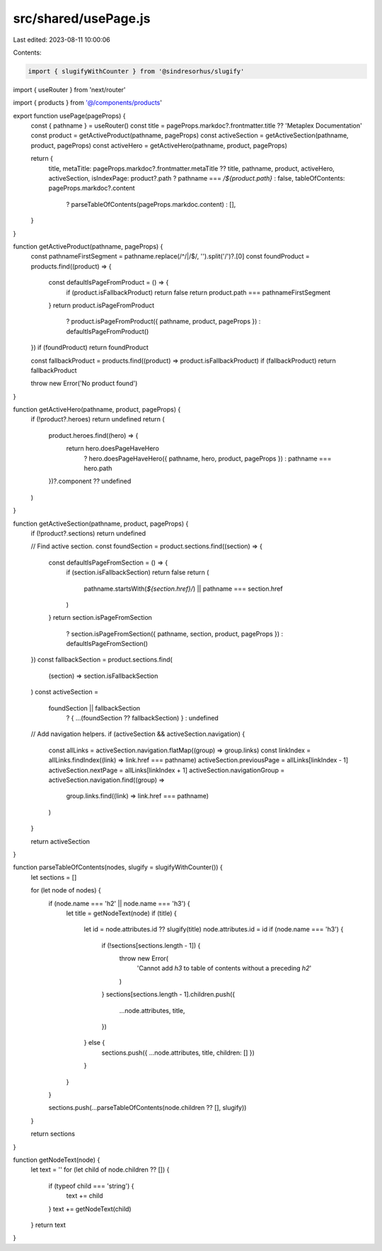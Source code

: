 src/shared/usePage.js
=====================

Last edited: 2023-08-11 10:00:06

Contents:

.. code-block:: js

    import { slugifyWithCounter } from '@sindresorhus/slugify'
import { useRouter } from 'next/router'

import { products } from '@/components/products'

export function usePage(pageProps) {
  const { pathname } = useRouter()
  const title = pageProps.markdoc?.frontmatter.title ?? 'Metaplex Documentation'
  const product = getActiveProduct(pathname, pageProps)
  const activeSection = getActiveSection(pathname, product, pageProps)
  const activeHero = getActiveHero(pathname, product, pageProps)

  return {
    title,
    metaTitle: pageProps.markdoc?.frontmatter.metaTitle ?? title,
    pathname,
    product,
    activeHero,
    activeSection,
    isIndexPage: product?.path ? pathname === `/${product.path}` : false,
    tableOfContents: pageProps.markdoc?.content
      ? parseTableOfContents(pageProps.markdoc.content)
      : [],
  }
}

function getActiveProduct(pathname, pageProps) {
  const pathnameFirstSegment = pathname.replace(/^\/|\/$/, '').split('/')?.[0]
  const foundProduct = products.find((product) => {
    const defaultIsPageFromProduct = () => {
      if (product.isFallbackProduct) return false
      return product.path === pathnameFirstSegment
    }
    return product.isPageFromProduct
      ? product.isPageFromProduct({ pathname, product, pageProps })
      : defaultIsPageFromProduct()
  })
  if (foundProduct) return foundProduct

  const fallbackProduct = products.find((product) => product.isFallbackProduct)
  if (fallbackProduct) return fallbackProduct

  throw new Error('No product found')
}

function getActiveHero(pathname, product, pageProps) {
  if (!product?.heroes) return undefined
  return (
    product.heroes.find((hero) => {
      return hero.doesPageHaveHero
        ? hero.doesPageHaveHero({ pathname, hero, product, pageProps })
        : pathname === hero.path
    })?.component ?? undefined
  )
}

function getActiveSection(pathname, product, pageProps) {
  if (!product?.sections) return undefined

  // Find active section.
  const foundSection = product.sections.find((section) => {
    const defaultIsPageFromSection = () => {
      if (section.isFallbackSection) return false
      return (
        pathname.startsWith(`${section.href}/`) || pathname === section.href
      )
    }
    return section.isPageFromSection
      ? section.isPageFromSection({ pathname, section, product, pageProps })
      : defaultIsPageFromSection()
  })
  const fallbackSection = product.sections.find(
    (section) => section.isFallbackSection
  )
  const activeSection =
    foundSection || fallbackSection
      ? { ...(foundSection ?? fallbackSection) }
      : undefined

  // Add navigation helpers.
  if (activeSection && activeSection.navigation) {
    const allLinks = activeSection.navigation.flatMap((group) => group.links)
    const linkIndex = allLinks.findIndex((link) => link.href === pathname)
    activeSection.previousPage = allLinks[linkIndex - 1]
    activeSection.nextPage = allLinks[linkIndex + 1]
    activeSection.navigationGroup = activeSection.navigation.find((group) =>
      group.links.find((link) => link.href === pathname)
    )
  }

  return activeSection
}

function parseTableOfContents(nodes, slugify = slugifyWithCounter()) {
  let sections = []

  for (let node of nodes) {
    if (node.name === 'h2' || node.name === 'h3') {
      let title = getNodeText(node)
      if (title) {
        let id = node.attributes.id ?? slugify(title)
        node.attributes.id = id
        if (node.name === 'h3') {
          if (!sections[sections.length - 1]) {
            throw new Error(
              'Cannot add `h3` to table of contents without a preceding `h2`'
            )
          }
          sections[sections.length - 1].children.push({
            ...node.attributes,
            title,
          })
        } else {
          sections.push({ ...node.attributes, title, children: [] })
        }
      }
    }

    sections.push(...parseTableOfContents(node.children ?? [], slugify))
  }

  return sections
}

function getNodeText(node) {
  let text = ''
  for (let child of node.children ?? []) {
    if (typeof child === 'string') {
      text += child
    }
    text += getNodeText(child)
  }
  return text
}



